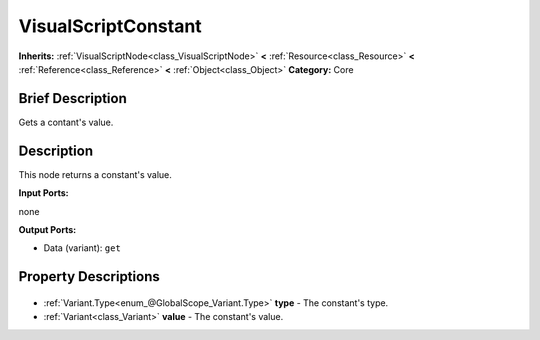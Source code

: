 .. Generated automatically by doc/tools/makerst.py in Godot's source tree.
.. DO NOT EDIT THIS FILE, but the VisualScriptConstant.xml source instead.
.. The source is found in doc/classes or modules/<name>/doc_classes.

.. _class_VisualScriptConstant:

VisualScriptConstant
====================

**Inherits:** :ref:`VisualScriptNode<class_VisualScriptNode>` **<** :ref:`Resource<class_Resource>` **<** :ref:`Reference<class_Reference>` **<** :ref:`Object<class_Object>`
**Category:** Core

Brief Description
-----------------

Gets a contant's value.

Description
-----------

This node returns a constant's value.

**Input Ports:**

none

**Output Ports:**

- Data (variant): ``get``

Property Descriptions
---------------------

  .. _class_VisualScriptConstant_type:

- :ref:`Variant.Type<enum_@GlobalScope_Variant.Type>` **type** - The constant's type.

  .. _class_VisualScriptConstant_value:

- :ref:`Variant<class_Variant>` **value** - The constant's value.


